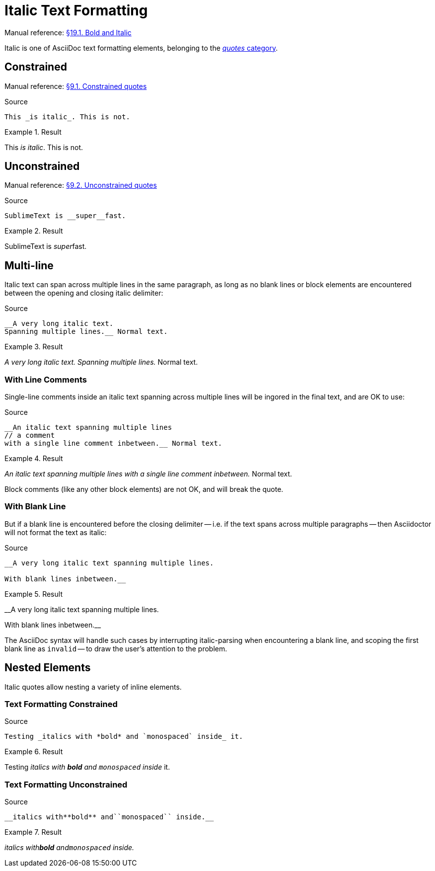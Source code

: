 // SYNTAX TEST "Packages/Asciidoctor/Syntaxes/Asciidoctor.sublime-syntax"
= Italic Text Formatting

Manual reference:
https://asciidoctor.org/docs/user-manual/#bold-and-italic[§19.1. Bold and Italic]

Italic is one of AsciiDoc text formatting elements, belonging to the
https://asciidoctor.org/docs/user-manual/#formatting-marks[_quotes_ category].

== Constrained

Manual reference:
https://asciidoctor.org/docs/user-manual/#constrained-quotes[§9.1. Constrained quotes]

.Source
[source,asciidoc]
This _is italic_. This is not.

.Result
==============================
This _is italic_. This is not.
//   ^^^^^^^^^^^   meta.italicinner.single.asciidoc
//    ^^^^^^^^^    markup.italic.single.asciidoc
//   ^             punctuation.definition.italic.single.begin.asciidoc
//             ^   punctuation.definition.italic.single.end.asciidoc
==============================


== Unconstrained

Manual reference:
https://asciidoctor.org/docs/user-manual/#unconstrained-quotes[§9.2. Unconstrained quotes]

.Source
[source,asciidoc]
SublimeText is __super__fast.

.Result
=============================
SublimeText is __super__fast.
//             ^^^^^^^^^   meta.italicinner.double.asciidoc
//               ^^^^^     markup.italic.double.asciidoc
//             ^^          punctuation.definition.italic.double.begin.asciidoc
//                    ^^   punctuation.definition.italic.double.end.asciidoc
//                      ^^^^^ - markup.italic.double.asciidoc
=============================


== Multi-line

Italic text can span across multiple lines in the same paragraph, as long as no blank lines or block elements are encountered between the opening and closing italic delimiter:


.Source
[source,asciidoc]
.......................................
__A very long italic text.
Spanning multiple lines.__ Normal text.
.......................................

.Result
=======================================
__A very long italic text.
Spanning multiple lines.__ Normal text.
// <-^^^^^^^^^^^^^^^^^^^^^  meta.italicinner.double.asciidoc
// <-^^^^^^^^^^^^^^^^^^^    markup.italic.double.asciidoc
//                      ^^  punctuation.definition.italic.double.end.asciidoc
//                        ^^^^^^^^^^^^^^  - meta.italicinner.double.asciidoc
=======================================


=== With Line Comments

Single-line comments inside an italic text spanning across multiple lines will be ingored in the final text, and are OK to use:

.Source
[source,asciidoc]
....................................................
__An italic text spanning multiple lines
// a comment
with a single line comment inbetween.__ Normal text.
....................................................

.Result
====================================================
__An italic text spanning multiple lines
// a comment
//^^^^^^^^^^ comment.line.double-slash.asciidoc   meta.line.comment.content.asciidoc
with a single line comment inbetween.__ Normal text.
// <-^^^^^^^^^^^^^^^^^^^^^^^^^^^^^^^^^^ meta.italicinner.double.asciidoc
====================================================

Block comments (like any other block elements) are not OK, and will break the quote.


=== With Blank Line

But if a blank line is encountered before the closing delimiter -- i.e. if the text spans across multiple paragraphs -- then Asciidoctor will not format the text as italic:

.Source
[source,asciidoc]
..................................................
__A very long italic text spanning multiple lines.

With blank lines inbetween.__
..................................................

.Result
==================================================
__A very long italic text spanning multiple lines.

// <- invalid.illegal.asciidoc
With blank lines inbetween.__
// ^^^^^^^^^^^^^^^^^^^^^^^^  - meta.italicinner.double.asciidoc

==================================================

The AsciiDoc syntax will handle such cases by interrupting italic-parsing when encountering a blank line, and scoping the first blank line as `invalid` -- to draw the user's attention to the problem.


== Nested Elements

Italic quotes allow nesting a variety of inline elements.


=== Text Formatting Constrained

.Source
[source,asciidoc]
Testing _italics with *bold* and `monospaced` inside_ it.

.Result
=========================================================
Testing _italics with *bold* and `monospaced` inside_ it.
//      ^^^^^^^^^^^^^^^^^^^^^^^^^^^^^^^^^^^^^^^^^^^^^ meta.italicinner.single.asciidoc
//       ^^^^^^^^^^^^^^^^^^^^^^^^^^^^^^^^^^^^^^^^^^^  markup.italic.single.asciidoc
//                    ^^^^^^                          meta.boldinner.single.asciidoc
//                               ^^^^^^^^^^^^         meta.literalinner.single.asciidoc
=========================================================


=== Text Formatting Unconstrained

.Source
[source,asciidoc]
__italics with**bold** and``monospaced`` inside.__

.Result
===================================================
__italics with**bold** and``monospaced`` inside.__
// <-^^^^^^^^^^^^^^^^^^^^^^^^^^^^^^^^^^^^^^^^^^^^^ meta.italicinner.double.asciidoc
//^^^^^^^^^^^^^^^^^^^^^^^^^^^^^^^^^^^^^^^^^^^^^^   markup.italic.double.asciidoc
//            ^^^^^^^^                             meta.boldinner.double.asciidoc
//                        ^^^^^^^^^^^^^^           meta.literalinner.double.asciidoc
===================================================

// EOF //

